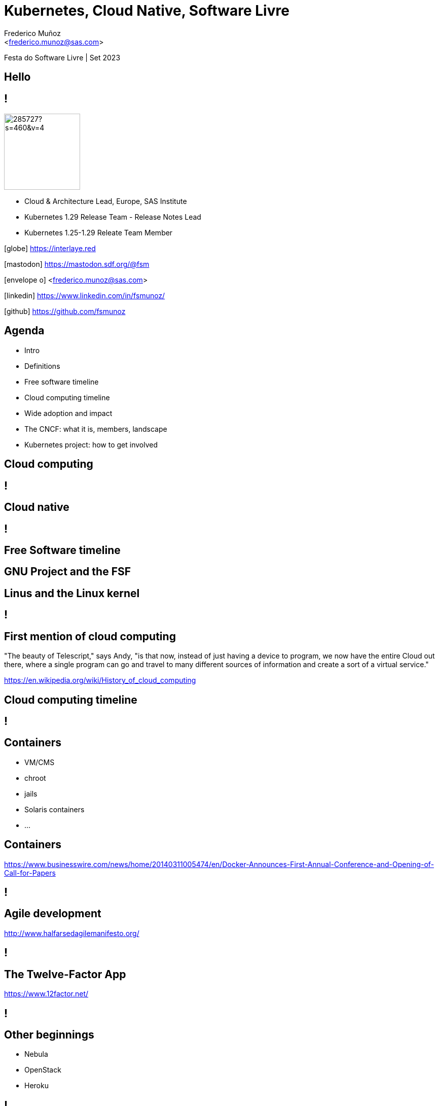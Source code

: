 :customcss: sas.css
= Kubernetes, Cloud Native, Software Livre
:date: 22-6-2022
:revealjs_theme: simple
:customcss: custom.css
:slide-background-video: ../videos/stars.webm
:_title-slide-background-image: cover_bg.png
:icons: font
:email: <frederico.munoz@sas.com>
:author: Frederico Muñoz
:company: SAS Institute
:revealjs_preloadIframes: true


[.location]
Festa do Software Livre | Set 2023

[.big]
== Hello

== !
image::https://avatars0.githubusercontent.com/u/285727?s=460&v=4[width="150", border="0"]

* Cloud & Architecture Lead, Europe, SAS Institute
* Kubernetes 1.29 Release Team - Release Notes Lead
* Kubernetes 1.25-1.29 Releate Team Member

[.small]
icon:globe[] https://interlaye.red

[.small]
icon:mastodon[] https://mastodon.sdf.org/@fsm

[.small]
icon:envelope-o[] <frederico.munoz@sas.com>

[.small]
icon:linkedin[] https://www.linkedin.com/in/fsmunoz/

[.small]
icon:github[] https://github.com/fsmunoz

== Agenda

* Intro
* Definitions
* Free software timeline
* Cloud computing timeline
* Wide adoption and impact
* The CNCF: what it is, members, landscape
* Kubernetes project: how to get involved


== Cloud computing

[background-iframe=https://en.wikipedia.org/wiki/Cloud_computing]
== !

== Cloud native

[background-iframe=https://en.wikipedia.org/wiki/Cloud-native_computing]
== !

== Free Software timeline

[background-image=https://www.gnu.org/graphics/RMS.jpeg]
== GNU Project and the FSF

[background-image=https://www.itsfoss.net/wp-content/uploads/2021/08/lt-1.jpg]
== Linus and the Linux kernel

[background-iframe=https://en.wikipedia.org/wiki/Timeline_of_free_and_open-source_software]
== !

== First mention of cloud computing

[.quote]
"The beauty of Telescript," says Andy, "is that now, instead
of just having a device to program, we now have the entire Cloud out
there, where a single program can go and travel to many different
sources of information and create a sort of a virtual service."

[.reference]
https://en.wikipedia.org/wiki/History_of_cloud_computing

== Cloud computing timeline

[background-iframe=https://en.wikipedia.org/wiki/History_of_cloud_computing]
== !



== Containers

* VM/CMS
* chroot
* jails
* Solaris containers
* ...

== Containers
[.reference]
https://www.businesswire.com/news/home/20140311005474/en/Docker-Announces-First-Annual-Conference-and-Opening-of-Call-for-Papers

[background-iframe="https://web.archive.org/web/20220221140942/https://www.businesswire.com/news/home/20140311005474/en/Docker-Announces-First-Annual-Conference-and-Opening-of-Call-for-Papers"]
== !

== Agile development
[.reference]
http://www.halfarsedagilemanifesto.org/

[background-iframe=https://web.archive.org/web/20230901134142/http://www.halfarsedagilemanifesto.org/]
== !


== The Twelve-Factor App

[.reference]
https://www.12factor.net/

[background-iframe="https://web.archive.org/web/20230906230817/https://www.12factor.net/"]
== !


== Other beginnings

* Nebula
* OpenStack
* Heroku

[background-iframe=https://web.archive.org/web/20230402063945/https://www.opennasa.org/nebula-nasa-and-openstack.html]
== !

== Who does that server really serve?
[.reference]
http://www.gnu.org/philosophy/who-does-that-server-really-serve.html

[background-iframe=https://web.archive.org/web/20230912141135/http://www.gnu.org/philosophy/who-does-that-server-really-serve.html]
== !

== Open Source "gets pragmatic"
[.reference]
https://www.cnet.com/tech/tech-industry/open-source-gets-pragmatic/

[background-iframe=https://web.archive.org/web/20230817220325/https://www.cnet.com/tech/tech-industry/open-source-gets-pragmatic/]
== !

== Adoption

High stakes, and the fight against "free software cult"

[.reference]
https://thenewstack.io/for-better-or-worse-richard-stallman-returns-to-the-free-software-foundation/

[background-iframe=https://web.archive.org/web/20230606202455/https://thenewstack.io/for-better-or-worse-richard-stallman-returns-to-the-free-software-foundation/]
== !


== Kubernetes history and role

[background-iframe=https://queue.acm.org/detail.cfm?id=2898444]
== !

== Popularity, money, and infighting

== !

MongoDB licence change.

[background-iframe=https://en.wikipedia.org/wiki/Server_Side_Public_License]
== !

== !

(and now HashiCorp's BSL)

[background-iframe=https://web.archive.org/web/20230823212234/https://www.infoq.com/news/2023/08/hashicorp-adopts-bsl/]
== !

== !

Cloud providers, cloud-native development, containers, licensing, and the
open-source community.

[background-iframe=Cloud_Native_Development_Containers_and_Open_Sourc.pdf]
== !


== CNCF

The Cloud Native Computing Foundation

[.reference]
https://www.cncf.io

[background-iframe="https://www.cncf.io"]
== !

== CNCF members

[.reference]
https://www.cncf.io/about/members

[background-iframe="https://www.cncf.io/about/members/"]
== !

== CNCF landscape
[.reference]
https://landscape.cncf.io/

[background-iframe=https://landscape.cncf.io/]
== !

== Kubernetes: a big community effort

== !

"Initially created by Google engineers in 2014, it became the
Cloud Native Computing Foundation’s first hosted project in March
2016. It is the second largest open source project in the world after
Linux and is the primary container orchestration tool for 71% of
Fortune 100 companies"

== Devstats

Measure contributions

https://devstats.cncf.io/

[background-iframe=https://devstats.cncf.io/]
== !

== How to get involved?

We have good guidance on how to start - all types of contributions
welcomed!

[background-iframe="https://www.kubernetes.dev/welcome"]
== !

[background-iframe="https://www.kubernetes.dev/docs/guide/"]
== !


== !

Join in - it's free software after all!

== Thank you

(any questions highly appreciated!)
